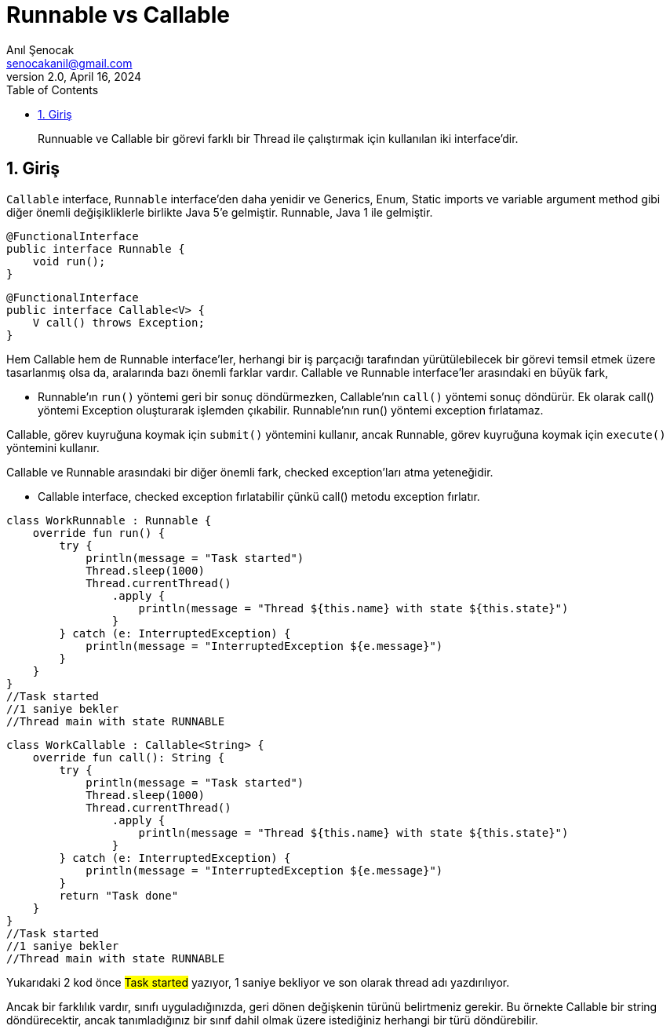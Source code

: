 = Runnable vs Callable
:source-highlighter: highlight.js
Anıl Şenocak <senocakanil@gmail.com>
2.0, April 16, 2024
:description: Runnuable ve Callable bir görevi farklı bir Thread ile çalıştırmak için kullanılan iki interface'dir.
:organization: Personal
:doctype: book
:preface-title: Preface
// Settings:
:experimental:
:reproducible:
:icons: font
:listing-caption: Listing
:sectnums:
:toc:
:toclevels: 3
:xrefstyle: short
:nofooter:

[%notitle]
--
[abstract]
{description}
--

== Giriş
`Callable` interface, `Runnable` interface'den daha yenidir ve Generics, Enum, Static imports ve variable argument method gibi diğer önemli değişikliklerle birlikte Java 5'e gelmiştir. Runnable, Java 1 ile gelmiştir.
[source,java]
----
@FunctionalInterface
public interface Runnable {
    void run();
}
----
[source,java]
----
@FunctionalInterface
public interface Callable<V> {
    V call() throws Exception;
}
----
Hem Callable hem de Runnable interface'ler, herhangi bir iş parçacığı tarafından yürütülebilecek bir görevi temsil etmek üzere tasarlanmış olsa da, aralarında bazı önemli farklar vardır. Callable ve Runnable interface'ler arasındaki en büyük fark,

- Runnable'ın `run()` yöntemi geri bir sonuç döndürmezken, Callable'nın `call()` yöntemi sonuç döndürür. Ek olarak call() yöntemi Exception oluşturarak işlemden çıkabilir. Runnable'nın run() yöntemi exception fırlatamaz.

Callable, görev kuyruğuna koymak için `submit()` yöntemini kullanır, ancak Runnable, görev kuyruğuna koymak için `execute()` yöntemini kullanır.

Callable ve Runnable arasındaki bir diğer önemli fark, checked exception'ları atma yeteneğidir.

- Callable interface, checked exception fırlatabilir çünkü call() metodu exception fırlatır.
[source,kotlin]
----
class WorkRunnable : Runnable {
    override fun run() {
        try {
            println(message = "Task started")
            Thread.sleep(1000)
            Thread.currentThread()
                .apply {
                    println(message = "Thread ${this.name} with state ${this.state}")
                }
        } catch (e: InterruptedException) {
            println(message = "InterruptedException ${e.message}")
        }
    }
}
//Task started
//1 saniye bekler
//Thread main with state RUNNABLE
----
[source,kotlin]
----
class WorkCallable : Callable<String> {
    override fun call(): String {
        try {
            println(message = "Task started")
            Thread.sleep(1000)
            Thread.currentThread()
                .apply {
                    println(message = "Thread ${this.name} with state ${this.state}")
                }
        } catch (e: InterruptedException) {
            println(message = "InterruptedException ${e.message}")
        }
        return "Task done"
    }
}
//Task started
//1 saniye bekler
//Thread main with state RUNNABLE
----
Yukarıdaki 2 kod önce #Task started# yazıyor, 1 saniye bekliyor ve son olarak thread adı yazdırılıyor.

Ancak bir farklılık vardır, sınıfı uyguladığınızda, geri dönen değişkenin türünü belirtmeniz gerekir. Bu örnekte Callable bir string döndürecektir, ancak tanımladığınız bir sınıf dahil olmak üzere istediğiniz herhangi bir türü döndürebilir.
